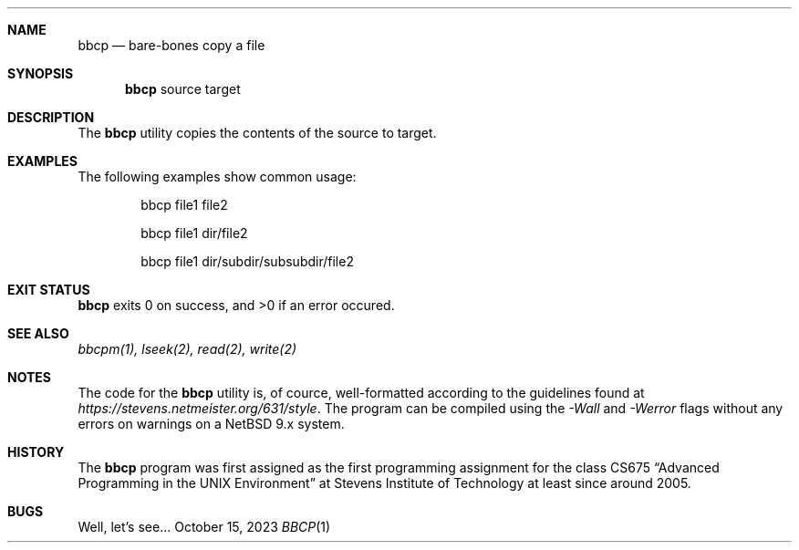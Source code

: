 .Dd October 15, 2023
.Dt BBCP 1

.Sh NAME
.Nm bbcp
.Nd bare-bones copy a file

.Sh SYNOPSIS
.Nm
source target

.Sh DESCRIPTION
The
.Nm
utility copies the contents of the source to target.
.\" If target is a directory,
.\" .Nm
.\" will copy source into this directory.

.Sh EXAMPLES
The following examples show common usage:
.
.Bl -item -offset indent
.It
bbcp file1 file2
.\" .It
.\" bbcp file dir
.It
bbcp file1 dir/file2
.It
bbcp file1 dir/subdir/subsubdir/file2
.El
.
.Sh EXIT STATUS
.Nm
exits 0 on success, and >0 if an error occured.

.Sh SEE ALSO
.Xr bbcpm(1),
.Xr lseek(2),
.Xr read(2),
.Xr write(2)

.Sh NOTES
The code for the
.Nm
utility is, of cource, well-formatted according to the guidelines found at
.Em https://stevens.netmeister.org/631/style .
The program can be compiled using the
.Em -Wall
and
.Em -Werror
flags without any errors on warnings on a NetBSD 9.x system.

.Sh HISTORY
The
.Nm
program was first assigned as the first programming assignment for the class
CS675
.Dq Advanced Programming in the UNIX Environment
at Stevens Institute of Technology at least since around 2005.

.Sh BUGS
Well, let's see...
